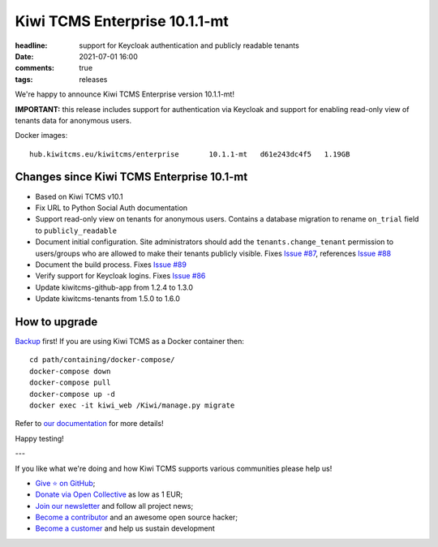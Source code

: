 Kiwi TCMS Enterprise 10.1.1-mt
##############################

:headline: support for Keycloak authentication and publicly readable tenants
:date: 2021-07-01 16:00
:comments: true
:tags: releases


We're happy to announce Kiwi TCMS Enterprise version 10.1.1-mt!

**IMPORTANT:** this release includes support for authentication via
Keycloak and support for enabling read-only view of tenants data for
anonymous users.


Docker images::

    hub.kiwitcms.eu/kiwitcms/enterprise       10.1.1-mt   d61e243dc4f5   1.19GB


Changes since Kiwi TCMS Enterprise 10.1-mt
------------------------------------------


- Based on Kiwi TCMS v10.1
- Fix URL to Python Social Auth documentation
- Support read-only view on tenants for anonymous users. Contains a
  database migration to rename ``on_trial`` field to ``publicly_readable``
- Document initial configuration. Site administrators should add the
  ``tenants.change_tenant`` permission to users/groups who are allowed
  to make their tenants publicly visible. Fixes
  `Issue #87 <https://github.com/kiwitcms/enterprise/issues/87>`_,
  references
  `Issue #88 <https://github.com/kiwitcms/enterprise/issues/88>`_
- Document the build process. Fixes
  `Issue #89 <https://github.com/kiwitcms/enterprise/issues/89>`_
- Verify support for Keycloak logins. Fixes
  `Issue #86 <https://github.com/kiwitcms/enterprise/issues/86>`_
- Update kiwitcms-github-app from 1.2.4 to 1.3.0
- Update kiwitcms-tenants from 1.5.0 to 1.6.0


How to upgrade
---------------

`Backup <{filename}2018-07-30-docker-backup.markdown>`_ first!
If you are using Kiwi TCMS as a Docker container then::

    cd path/containing/docker-compose/
    docker-compose down
    docker-compose pull
    docker-compose up -d
    docker exec -it kiwi_web /Kiwi/manage.py migrate

Refer to
`our documentation <https://kiwitcms.readthedocs.io/en/latest/installing_docker.html#upgrading>`_
for more details!

Happy testing!

---

If you like what we're doing and how Kiwi TCMS supports various communities
please help us!

- `Give ⭐ on GitHub <https://github.com/kiwitcms/Kiwi/stargazers>`_;
- `Donate via Open Collective <https://opencollective.com/kiwitcms/donate>`_ as low as 1 EUR;
- `Join our newsletter <https://kiwitcms.us17.list-manage.com/subscribe/post?u=9b57a21155a3b7c655ae8f922&id=c970a37581>`_
  and follow all project news;
- `Become a contributor <https://kiwitcms.readthedocs.io/en/latest/contribution.html>`_
  and an awesome open source hacker;
- `Become a customer </#subscriptions>`_ and help us sustain development
